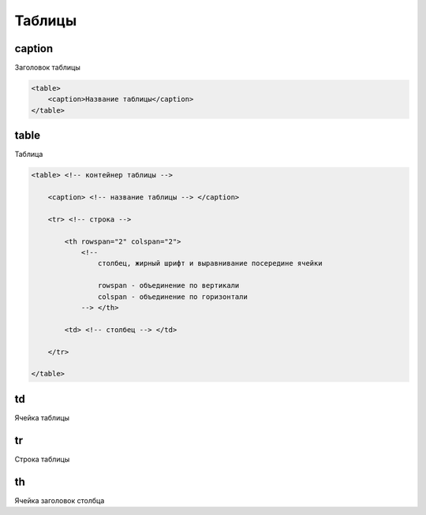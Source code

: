 Таблицы
=======

caption
-------

Заголовок таблицы

.. code-block:: html

    <table>
        <caption>Название таблицы</caption>
    </table>


table
-----

Таблица

.. code-block:: html

    <table> <!-- контейнер таблицы -->

        <caption> <!-- название таблицы --> </caption>

        <tr> <!-- строка -->

            <th rowspan="2" colspan="2"> 
                <!-- 
                    столбец, жирный шрифт и выравнивание посередине ячейки

                    rowspan - объединение по вертикали
                    colspan - объединение по горизонтали
                --> </th>

            <td> <!-- столбец --> </td>

        </tr>

    </table>


td
--

Ячейка таблицы


tr
--

Строка таблицы


th
--

Ячейка заголовок столбца

